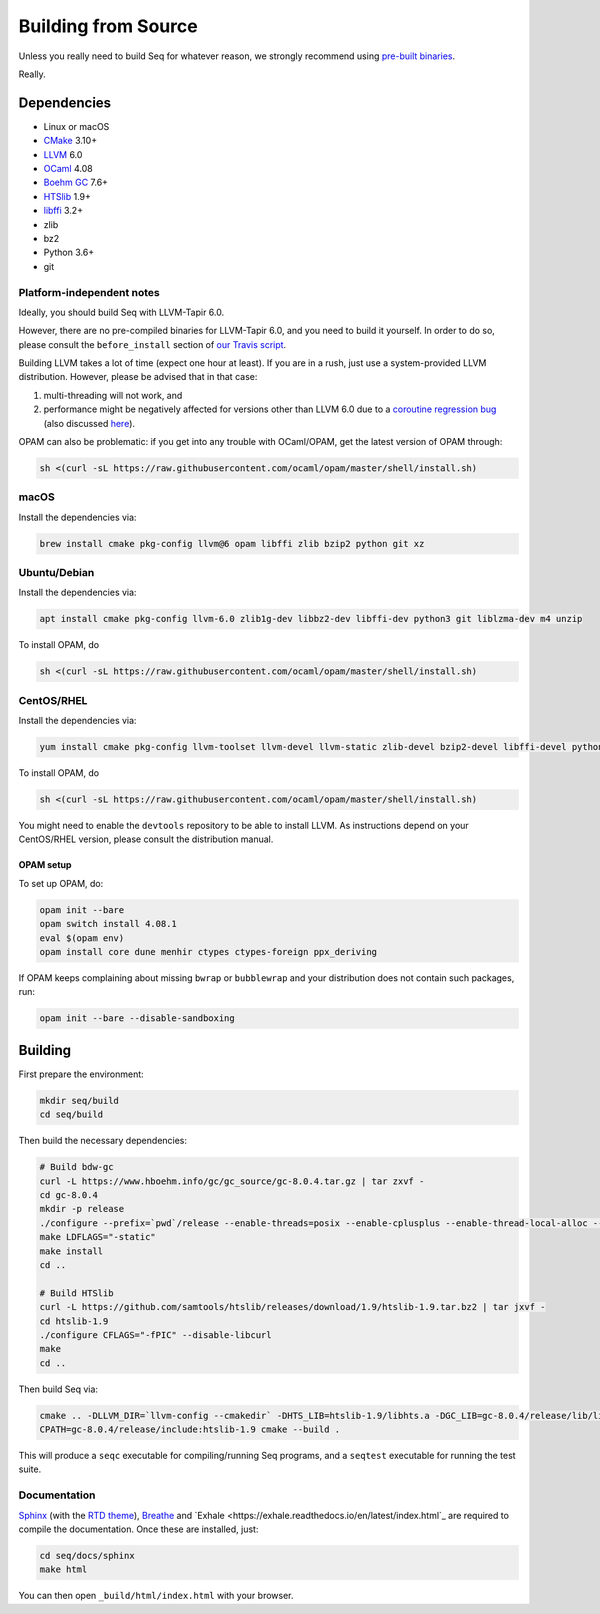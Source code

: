 Building from Source
====================

Unless you really need to build Seq for whatever reason, we strongly
recommend using `pre-built binaries`_.

Really.

Dependencies
------------

-  Linux or macOS
-  `CMake`_ 3.10+
-  `LLVM`_ 6.0
-  `OCaml`_ 4.08
-  `Boehm GC`_ 7.6+
-  `HTSlib`_ 1.9+
-  `libffi`_ 3.2+
-  zlib
-  bz2
-  Python 3.6+
-  git

Platform-independent notes
^^^^^^^^^^^^^^^^^^^^^^^^^^

Ideally, you should build Seq with LLVM-Tapir 6.0.

However, there are no pre-compiled binaries for LLVM-Tapir 6.0, and you
need to build it yourself. In order to do so, please consult the
``before_install`` section of `our Travis script`_.

Building LLVM takes a lot of time (expect one hour at least). If you are
in a rush, just use a system-provided LLVM distribution. However, please
be advised that in that case:

1. multi-threading will not work, and
2. performance might be negatively affected for versions other than LLVM
   6.0 due to a `coroutine regression bug`_ (also discussed `here`_).

OPAM can also be problematic: if you get into any trouble with
OCaml/OPAM, get the latest version of OPAM through:

.. code-block:: bash

   sh <(curl -sL https://raw.githubusercontent.com/ocaml/opam/master/shell/install.sh)

macOS
^^^^^

Install the dependencies via:

.. code-block:: bash

   brew install cmake pkg-config llvm@6 opam libffi zlib bzip2 python git xz

Ubuntu/Debian
^^^^^^^^^^^^^

Install the dependencies via:

.. code-block:: bash

   apt install cmake pkg-config llvm-6.0 zlib1g-dev libbz2-dev libffi-dev python3 git liblzma-dev m4 unzip

To install OPAM, do

.. code-block:: bash

    sh <(curl -sL https://raw.githubusercontent.com/ocaml/opam/master/shell/install.sh)

CentOS/RHEL
^^^^^^^^^^^

Install the dependencies via:

.. code-block:: bash

    yum install cmake pkg-config llvm-toolset llvm-devel llvm-static zlib-devel bzip2-devel libffi-devel python3 git bubblewrap unzip xz-devel

To install OPAM, do

.. code-block:: bash

    sh <(curl -sL https://raw.githubusercontent.com/ocaml/opam/master/shell/install.sh)

You might need to enable the ``devtools`` repository to be able to install
LLVM. As instructions depend on your CentOS/RHEL version, please consult
the distribution manual.

OPAM setup
~~~~~~~~~~

To set up OPAM, do:

.. code-block:: bash

    opam init --bare
    opam switch install 4.08.1
    eval $(opam env)
    opam install core dune menhir ctypes ctypes-foreign ppx_deriving

If OPAM keeps complaining about missing ``bwrap`` or ``bubblewrap`` and your distribution does not contain such packages, run:

.. code-block:: bash

    opam init --bare --disable-sandboxing

Building
--------

First prepare the environment:

.. code-block:: bash

    mkdir seq/build
    cd seq/build

Then build the necessary dependencies:

.. code-block:: bash

    # Build bdw-gc
    curl -L https://www.hboehm.info/gc/gc_source/gc-8.0.4.tar.gz | tar zxvf -
    cd gc-8.0.4
    mkdir -p release
    ./configure --prefix=`pwd`/release --enable-threads=posix --enable-cplusplus --enable-thread-local-alloc --enable-large-config
    make LDFLAGS="-static"
    make install
    cd ..

    # Build HTSlib
    curl -L https://github.com/samtools/htslib/releases/download/1.9/htslib-1.9.tar.bz2 | tar jxvf -
    cd htslib-1.9
    ./configure CFLAGS="-fPIC" --disable-libcurl
    make
    cd ..

Then build Seq via:

.. code-block:: bash

    cmake .. -DLLVM_DIR=`llvm-config --cmakedir` -DHTS_LIB=htslib-1.9/libhts.a -DGC_LIB=gc-8.0.4/release/lib/libgc.a
    CPATH=gc-8.0.4/release/include:htslib-1.9 cmake --build .

This will produce a ``seqc`` executable for compiling/running Seq programs, and a ``seqtest`` executable for running the test suite.


Documentation
^^^^^^^^^^^^^

`Sphinx <https://www.sphinx-doc.org>`_ (with the `RTD theme <https://sphinx-rtd-theme.readthedocs.io/en/stable/>`_), `Breathe <https://breathe.readthedocs.io/en/latest/>`_ and `Exhale <https://exhale.readthedocs.io/en/latest/index.html`_ are required to compile the documentation. Once these are installed, just:

.. code-block:: bash
    
    cd seq/docs/sphinx
    make html

You can then open ``_build/html/index.html`` with your browser.


.. _pre-built binaries: https://github.com/seq-lang/seq/releases
.. _CMake: https://cmake.org
.. _LLVM: https://llvm.org
.. _OCaml: https://ocaml.org
.. _Boehm GC: https://github.com/ivmai/bdwgc
.. _HTSlib: https://htslib.org
.. _libffi: https://sourceware.org/libffi
.. _our Travis script: .travis.yml
.. _coroutine regression bug: https://bugs.llvm.org/show_bug.cgi?id=40656
.. _here: https://www.reddit.com/r/cpp/comments/aoad7l/coroutine_allocation_elision_broken_in_clang_7
